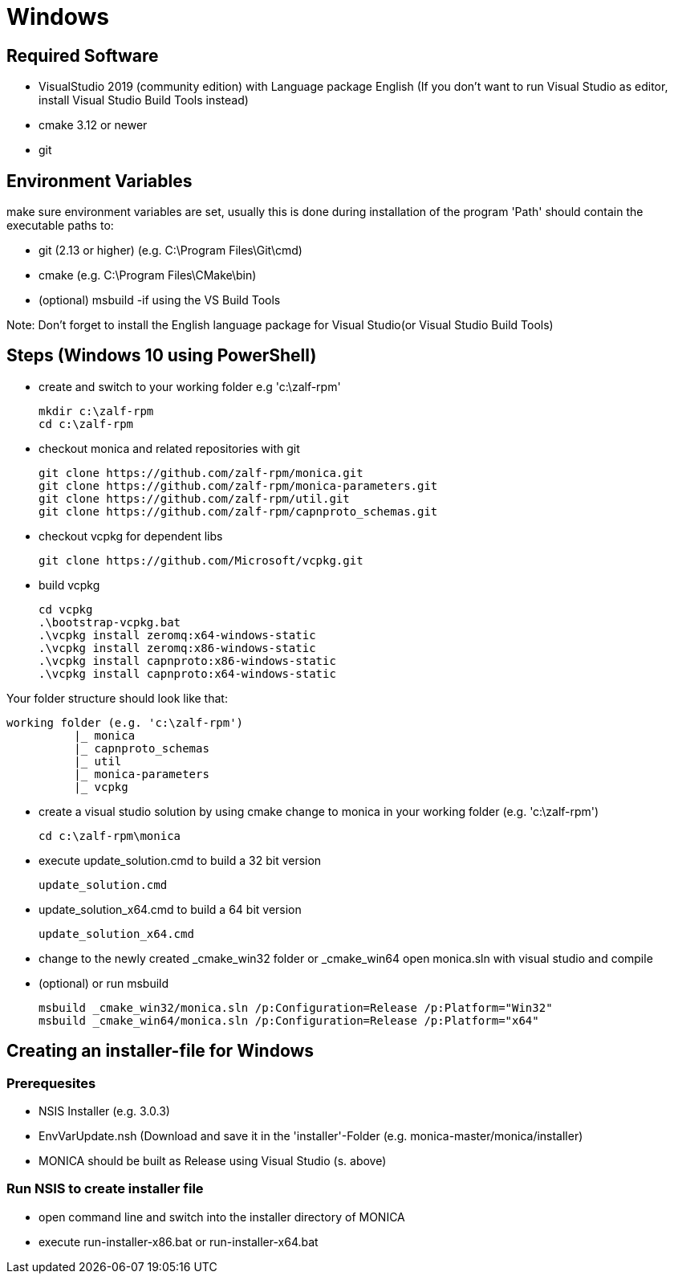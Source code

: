 # Windows

## Required Software

* VisualStudio 2019 (community edition) with Language package English
(If you don't want to run Visual Studio as editor, install Visual Studio Build Tools instead)
* cmake 3.12 or newer
* git

## Environment Variables
make sure environment variables are set, usually this is done during installation of the program
'Path' should contain the executable paths to:

* git (2.13 or higher) (e.g. C:\Program Files\Git\cmd)
* cmake (e.g. C:\Program Files\CMake\bin)
* (optional) msbuild -if using the VS Build Tools

Note: 
Don't forget to install the English language package for Visual Studio(or Visual Studio Build Tools) 

## Steps (Windows 10 using PowerShell)

* create and switch to your working folder e.g 'c:\zalf-rpm'

  mkdir c:\zalf-rpm
  cd c:\zalf-rpm

* checkout monica and related repositories with git

  git clone https://github.com/zalf-rpm/monica.git
  git clone https://github.com/zalf-rpm/monica-parameters.git
  git clone https://github.com/zalf-rpm/util.git
  git clone https://github.com/zalf-rpm/capnproto_schemas.git

* checkout vcpkg for dependent libs

  git clone https://github.com/Microsoft/vcpkg.git

* build vcpkg

  cd vcpkg
  .\bootstrap-vcpkg.bat
  .\vcpkg install zeromq:x64-windows-static
  .\vcpkg install zeromq:x86-windows-static
  .\vcpkg install capnproto:x86-windows-static
  .\vcpkg install capnproto:x64-windows-static

Your folder structure should look like that:

 working folder (e.g. 'c:\zalf-rpm')
           |_ monica
           |_ capnproto_schemas
           |_ util
           |_ monica-parameters
           |_ vcpkg

* create a visual studio solution by using cmake
    change to monica in your working folder (e.g. 'c:\zalf-rpm')

  cd c:\zalf-rpm\monica

* execute update_solution.cmd to build a 32 bit version

  update_solution.cmd

* update_solution_x64.cmd to build a 64 bit version
 
  update_solution_x64.cmd

* change to the newly created _cmake_win32 folder or _cmake_win64
  open monica.sln with visual studio and compile
* (optional) or run msbuild 
  
  msbuild _cmake_win32/monica.sln /p:Configuration=Release /p:Platform="Win32"
  msbuild _cmake_win64/monica.sln /p:Configuration=Release /p:Platform="x64"


## Creating an installer-file for Windows

### Prerequesites

* NSIS Installer (e.g. 3.0.3)
* EnvVarUpdate.nsh (Download and save it in the 'installer'-Folder (e.g. monica-master/monica/installer)
* MONICA should be built as Release using Visual Studio (s. above)

### Run NSIS to create installer file

* open command line and switch into the installer directory of MONICA
* execute run-installer-x86.bat or run-installer-x64.bat
